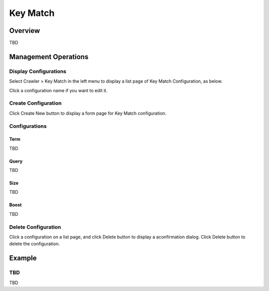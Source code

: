 =========
Key Match
=========

Overview
========

TBD

Management Operations
=====================

Display Configurations
----------------------

Select Crawler > Key Match in the left menu to display a list page of Key Match Configuration, as below.

|image0|

Click a configuration name if you want to edit it.

Create Configuration
--------------------

Click Create New button to display a form page for Key Match configuration.

|image1|

Configurations
--------------

Term
::::

TBD

Query
:::::

TBD

Size
::::

TBD

Boost
:::::

TBD

Delete Configuration
--------------------

Click a configuration on a list page, and click Delete button to display a aconfirmation dialog.
Click Delete button to delete the configuration.

Example
=======

TBD
--------------------------

TBD

.. |image0| image:: ../../../resources/images/en/10.0/admin/keyMatch-1.png
.. |image1| image:: ../../../resources/images/en/10.0/admin/keyMatch-2.png
